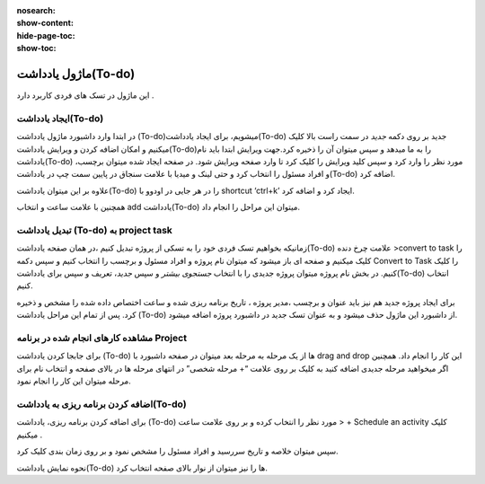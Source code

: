 :nosearch:
:show-content:
:hide-page-toc:
:show-toc:

===============
ماژول یادداشت(To-do)
===============

این ماژول در تسک های فردی کاربرد دارد .

ایجاد یادداشت(To-do) 
---------------------

در ابتدا وارد داشبورد ماژول یادداشت (To-do)میشویم، برای ایجاد یادداشت(To-do) جدید بر روی دکمه *جدید* در سمت راست بالا کلیک میکنیم و امکان اضافه کردن و ویرایش یادداشت(To-do)را به ما میدهد و سپس میتوان آن را ذخیره کرد.جهت ویرایش ابتدا باید نام یادداشت(To-do) مورد نظر را وارد کرد و سپس کلید ویرایش را کلیک کرد تا وارد صفحه ویرایش شود.
در صفحه ایجاد شده میتوان برچسب، و افراد مسئول را انتخاب کرد و حتی لینک و میدیا با علامت سنجاق در پایین سمت چپ در یادداشت(To-do) اضافه کرد.

علاوه بر این میتوان یادداشت(To-do) را در هر جایی در اودوو با shortcut ‘ctrl+k’ ایجاد کرد و اضافه کرد.
 
همچنین با علامت ساعت و انتخاب add یادداشت(To-do)  میتوان این مراحل را انجام داد.

تبدیل یادداشت (To-do) به project task
-------------------------

زمانیکه بخواهیم تسک فردی خود را به تسکی از پروژه تبدیل کنیم ،در همان صفحه یادداشت(To-do)  علامت چرخ دنده >convert to task را کلیک میکنیم و صفحه ای باز میشود که میتوان نام پروژه و افراد مسئول و برچسب را انتخاب کنیم و سپس دکمه Convert to Task را کلیک کنیم.  
در بخش نام پروژه میتوان پروژه جدیدی را با انتخاب *جستجوی بیشتر* و سپس *جدید*، تعریف و سپس برای یادداشت(To-do) انتخاب کنیم.
 
 
برای ایجاد پروژه جدید هم نیز باید عنوان و برچسب ،مدیر پروژه ، تاریخ برنامه ریزی شده و ساعت اختصاص داده شده را مشخص و ذخیره کرد.
پس از تمام این مراحل یادداشت (To-do) از داشبورد این ماژول حذف میشود و به عنوان تسک جدید در داشبورد پروژه اضافه میشود. 


مشاهده کارهای انجام شده در برنامه Project
----------------------

برای جابجا کردن یادداشت (To-do) ها از یک مرحله به مرحله بعد میتوان در صفحه داشبورد با drag and drop این کار را انجام داد. همچنین اگر میخواهید مرحله جدیدی اضافه کنید به کلیک بر روی علامت “+ مرحله شخصی” در انتهای مرحله ها در بالای صفحه و انتخاب نام برای مرحله میتوان این کار را انجام نمود.

 
 
اضافه کردن برنامه ریزی به یادداشت(To-do)
---------------------

برای اضافه کردن برنامه ریزی، یادداشت (To-do) مورد نظر را انتخاب کرده و بر روی علامت ساعت > + Schedule an activity  کلیک میکنیم .

 
سپس میتوان خلاصه و تاریخ سررسید و افراد مسئول را مشخص نمود و بر روی زمان بندی کلیک کرد.
 
 

نحوه نمایش یادداشت(To-do) ها را  نیز میتوان از نوار بالای صفحه انتخاب کرد.
